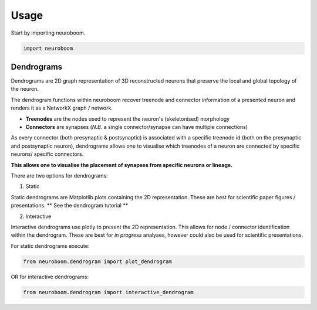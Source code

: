 =====
Usage
=====

Start by importing neuroboom.

.. code-block:: python

    import neuroboom

Dendrograms
-----------
Dendrograms are 2D graph representation of 3D reconstructed neurons that preserve the local and global topology of the neuron.

The dendrogram functions within neuroboom recover treenode and connector information of a presented neuron and renders it as a NetworkX graph / network.

* **Treenodes** are the nodes used to represent the neuron's (skeletonised) morphology
* **Connectors** are synapses (*N.B.* a single connector/synapse can have multiple connections)

As every connector (both presynaptic & postsynaptic) is associated with a specific treenode id (both on the presynaptic and postsynaptic neuron),
dendrograms allows one to visualise which treenodes of a neuron are connected by specific neurons/ specific connectors.

**This allows one to visualise the placement of synapses from specific neurons or lineage.**

There are two options for dendrograms:

1. Static

Static dendrograms are Matplotlib plots containing the 2D representation.
These are best for scientific paper figures / presentations.
** See the dendrogram tutorial **

2. Interactive

Interactive dendrograms use plotly to present the 2D representation.
This allows for node / connector identification within the dendrogram.
These are best for *in progress* analyses, however could also be used for
scientific presentations.

For static dendrograms execute:

.. code-block:: python

    from neuroboom.dendrogram import plot_dendrogram

OR for interactive dendrograms:

.. code-block:: python

    from neuroboom.dendrogram import interactive_dendrogram
